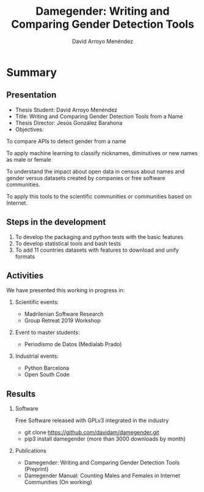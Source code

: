 #+TITLE: Damegender: Writing and Comparing Gender Detection Tools
#+AUTHOR: David Arroyo Menéndez
#+OPTIONS: H:2 toc:nil num:t
#+LATEX_CLASS: beamer
#+LATEX_CLASS_OPTIONS: [presentation]
#+BEAMER_THEME: Madrid
#+COLUMNS: %45ITEM %10BEAMER_ENV(Env) %10BEAMER_ACT(Act) %4BEAMER_COL(Col) %8BEAMER_OPT(Opt)

* Summary
** Presentation
+ Thesis Student: David Arroyo Menéndez
+ Title: Writing and Comparing Gender Detection Tools from a Name
+ Thesis Director: Jesús González Barahona
+ Objectives:

To compare APIs to detect gender from a name

To apply machine learning to classify nicknames, diminutives or new names
as male or female

To understand the impact about open data in census about names and gender
versus datasets created by companies or free software communities.

To apply this tools to the scientific communities or communities based on
Internet.

** Steps in the development

0. To develop the packaging and python tests with the basic features
1. To develop statistical tools and bash tests
2. To add 11 countries datasets with features to download and unify formats

** Activities

We have presented this working in progress in:

*** Scientific events:
+ Madrilenian Software Research
+ Group Retreat 2019 Workshop

*** Event to master students:
+ Periodismo de Datos (Medialab Prado)

*** Industrial events:
+ Python Barcelona
+ Open South Code

** Results

*** Software
Free Software released with GPLv3 integrated in the industry
+ git clone https://github.com/davidam/damegender.git
+ pip3 install damegender (more than 3000 downloads by month)

*** Publications
+ Damegender: Writing and Comparing Gender Detection Tools (Preprint)
+ Damegender Manual: Counting Males and Females in Internet Communities (On working)
